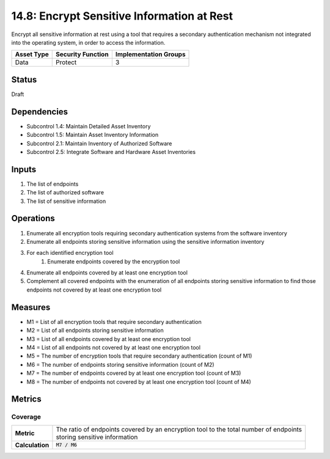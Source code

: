 14.8: Encrypt Sensitive Information at Rest
=========================================================
Encrypt all sensitive information at rest using a tool that requires a secondary authentication mechanism not integrated into the operating system, in order to access the information.

.. list-table::
	:header-rows: 1

	* - Asset Type 
	  - Security Function
	  - Implementation Groups
	* - Data
	  - Protect
	  - 3

Status
------
Draft

Dependencies
------------
* Subcontrol 1.4: Maintain Detailed Asset Inventory
* Subcontrol 1.5: Maintain Asset Inventory Information
* Subcontrol 2.1: Maintain Inventory of Authorized Software
* Subcontrol 2.5: Integrate Software and Hardware Asset Inventories

Inputs
-----------
#. The list of endpoints
#. The list of authorized software
#. The list of sensitive information

Operations
----------
#. Enumerate all encryption tools requiring secondary authentication systems from the software inventory
#. Enumerate all endpoints storing sensitive information using the sensitive information inventory
#. For each identified encryption tool
	#. Enumerate endpoints covered by the encryption tool
#. Enumerate all endpoints covered by at least one encryption tool
#. Complement all covered endpoints with the enumeration of all endpoints storing sensitive information to find those endpoints not covered by at least one encryption tool


Measures
--------
* M1 = List of all encryption tools that require secondary authentication
* M2 = List of all endpoints storing sensitive information
* M3 = List of all endpoints covered by at least one encryption tool
* M4 = List of all endpoints not covered by at least one encryption tool
* M5 = The number of encryption tools that require secondary authentication (count of M1)
* M6 = The number of endpoints storing sensitive information (count of M2)
* M7 = The number of endpoints covered by at least one encryption tool (count of M3)
* M8 = The number of endpoints not covered by at least one encryption tool (count of M4)


Metrics
-------

Coverage
^^^^^^^^
.. list-table::

	* - **Metric**
	  - | The ratio of endpoints covered by an encryption tool to the total number of endpoints
	    | storing sensitive information
	* - **Calculation**
	  - :code:`M7 / M6`

.. history
.. authors
.. license